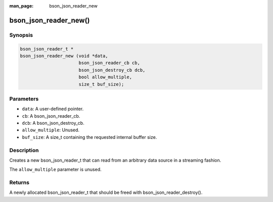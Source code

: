 :man_page: bson_json_reader_new

bson_json_reader_new()
======================

Synopsis
--------

.. code-block:: c

  bson_json_reader_t *
  bson_json_reader_new (void *data,
                        bson_json_reader_cb cb,
                        bson_json_destroy_cb dcb,
                        bool allow_multiple,
                        size_t buf_size);

Parameters
----------

* ``data``: A user-defined pointer.
* ``cb``: A bson_json_reader_cb.
* ``dcb``: A bson_json_destroy_cb.
* ``allow_multiple``: Unused.
* ``buf_size``: A size_t containing the requested internal buffer size.

Description
-----------

Creates a new bson_json_reader_t that can read from an arbitrary data source in a streaming fashion.

The ``allow_multiple`` parameter is unused.

Returns
-------

A newly allocated bson_json_reader_t that should be freed with bson_json_reader_destroy().

